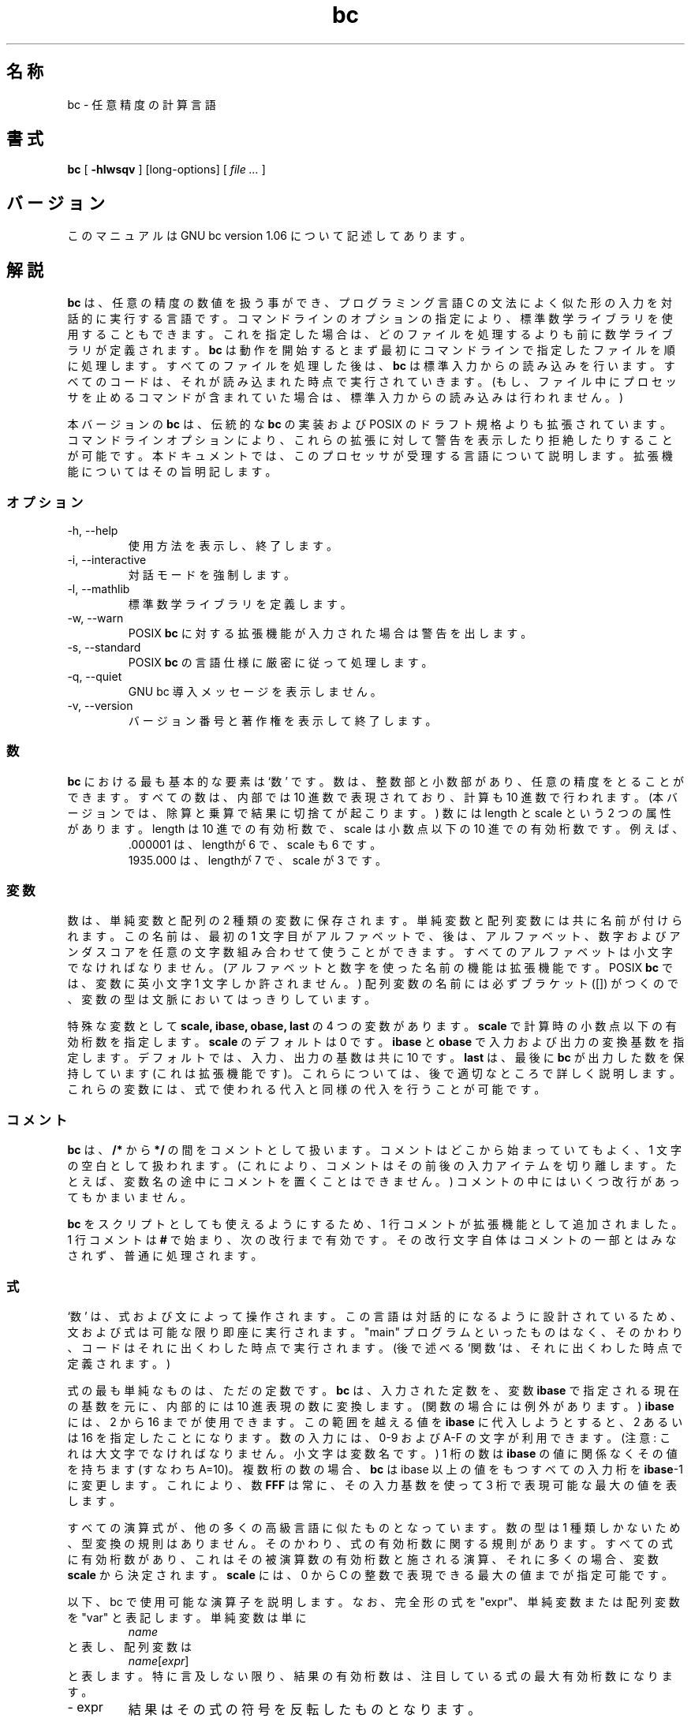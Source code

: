 .\"
.\" bc.1 - the *roff document processor source for the bc manual
.\"
.\" This file is part of GNU bc.
.\" Copyright (C) 1991-1994, 1997, 2000 Free Software Foundation, Inc.
.\"
.\" This program is free software; you can redistribute it and/or modify
.\" it under the terms of the GNU General Public License as published by
.\" the Free Software Foundation; either version 2 of the License , or
.\" (at your option) any later version.
.\"
.\" This program is distributed in the hope that it will be useful,
.\" but WITHOUT ANY WARRANTY; without even the implied warranty of
.\" MERCHANTABILITY or FITNESS FOR A PARTICULAR PURPOSE.  See the
.\" GNU General Public License for more details.
.\"
.\" You should have received a copy of the GNU General Public License
.\" along with this program; see the file COPYING.  If not, write to:
.\"   The Free Software Foundation, Inc.
.\"   59 Temple Place, Suite 330
.\"   Boston, MA 02111 USA
.\"
.\" You may contact the author by:
.\" e-mail: philnelson@acm.org
.\" us-mail: Philip A. Nelson
.\" Computer Science Department, 9062
.\" Western Washington University
.\" Bellingham, WA 98226-9062
.\"
.\" %FreeBSD: src/contrib/bc/doc/bc.1,v 1.4.6.1 2001/03/04 09:34:56 kris Exp %
.\" $FreeBSD: doc/ja_JP.eucJP/man/man1/bc.1,v 1.6 2001/05/14 01:07:21 horikawa Exp $
.\"
.TH bc 1 .\" "Command Manual" v1.06 "Sept 12, 2000"
.SH 名称
bc - 任意精度の計算言語
.SH 書式
\fBbc\fR [ \fB-hlwsqv\fR ] [long-options] [ \fI file ...\fR ]
.SH バージョン
このマニュアルは GNU bc version 1.06 について記述してあります。
.SH 解説
\fBbc\fR は、任意の精度の数値を扱う事ができ、プログラミング言語 C の文法に
よく似た形の入力を対話的に実行する言語です。
コマンドラインのオプションの指定により、標準数学ライブラリを使用することも
できます。これを指定した場合は、どのファイルを処理するよりも前に
数学ライブラリが定義されます。
\fBbc\fR は動作を開始するとまず最初にコマンドラインで指定したファイルを
順に処理します。すべてのファイルを処理した後は、\fBbc\fR は
標準入力からの読み込みを行います。すべてのコードは、それが読み込ま
れた時点で実行されていきます。(もし、ファイル中にプロセッサを止める
コマンドが含まれていた場合は、標準入力からの読み込みは行われません。)
.PP
本バージョンの \fBbc\fR は、伝統的な \fBbc\fR の実装および
POSIX のドラフト規格よりも拡張されています。コマンドラインオプションにより、
これらの拡張に対して警告を表示したり拒絶したりすることが可能です。
本ドキュメントでは、このプロセッサが受理する言語について説明します。
拡張機能についてはその旨明記します。
.SS オプション
.IP "-h, --help"
使用方法を表示し、終了します。
.IP "-i, --interactive"
対話モードを強制します。
.IP "-l, --mathlib"
標準数学ライブラリを定義します。
.IP "-w, --warn"
POSIX \fBbc\fR に対する拡張機能が入力された場合は警告を出します。
.IP "-s, --standard"
POSIX \fBbc\fR の言語仕様に厳密に従って処理します。
.IP "-q, --quiet"
GNU bc 導入メッセージを表示しません。
.IP "-v, --version"
バージョン番号と著作権を表示して終了します。
.SS 数
\fBbc\fR における最も基本的な要素は `数' です。数は、整数部と小数部があり、
任意の精度をとることができます。すべての数は、内部では 10 進数で表現されており、
計算も 10 進数で行われます。(本バージョンでは、除算と乗算で結果に切捨てが
起こります。) 数には length と scale という 2 つの属性があります。
length は 10 進での有効桁数で、scale は小数点以下の 10 進での有効桁数です。
例えば、
.nf
.RS
 .000001 は、lengthが 6 で、scale も 6 です。
 1935.000 は、lengthが 7 で、scale が 3 です。
.RE
.fi
.SS 変数
数は、単純変数と配列の 2 種類の変数に保存されます。単純変数と配列変数には共に
名前が付けられます。この名前は、最初の 1 文字目がアルファベットで、後は、
アルファベット、数字およびアンダスコアを任意の文字数組み合わせて
使うことができます。すべてのアルファベットは小文字でなければなりません。
(アルファベットと数字を使った名前の機能は拡張機能です。
POSIX \fBbc\fR では、変数に英小文字 1 文字しか許されません。)
配列変数の名前には必ずブラケット ([]) がつくので、変数の型は文脈において
はっきりしています。
.PP
特殊な変数として \fBscale, ibase, obase, last\fR の 4 つの変数があります。
\fBscale\fR で計算時の小数点以下の有効桁数を指定します。
\fBscale\fR のデフォルトは 0 です。
\fBibase\fR と \fBobase\fR で入力および出力の変換基数を指定します。
デフォルトでは、入力、出力の基数は共に 10 です。
\fBlast\fR は、最後に \fBbc\fR が出力した数を保持しています
(これは拡張機能です)。これらについては、後で適切なところで詳しく説明します。
これらの変数には、式で使われる代入と同様の代入を行うことが可能です。
.SS コメント
\fBbc\fR は、\fB/*\fR から \fB*/\fR の間をコメントとして扱います。
コメントはどこから始まっていてもよく、1 文字の空白として扱われます。
(これにより、コメントはその前後の入力アイテムを切り離します。たとえば、
変数名の途中にコメントを置くことはできません。)
コメントの中にはいくつ改行があってもかまいません。
.PP
\fBbc\fR をスクリプトとしても使えるようにするため、1 行コメントが
拡張機能として追加されました。1 行コメントは \fB#\fR で始まり、
次の改行まで有効です。その改行文字自体はコメントの一部とはみなされず、
普通に処理されます。
.SS 式
`数' は、式および文によって操作されます。
この言語は対話的になるように設計されているため、
文および式は可能な限り即座に実行されます。
"main" プログラムといったものはなく、そのかわり、コードは
それに出くわした時点で実行されます。
(後で述べる`関数'は、それに出くわした時点で定義されます。)
.PP
式の最も単純なものは、ただの定数です。\fBbc\fR は、入力された
定数を、変数 \fBibase\fR で指定される現在の基数を元に、内部的には 10 進表現の
数に変換します。(関数の場合には例外があります。)
\fBibase\fR には、2 から 16 までが使用できます。
この範囲を越える値を \fBibase\fR に代入しようとすると、
2 あるいは 16 を指定したことになります。
数の入力には、0-9 および A-F の文字が利用できます。(注意:
これは大文字でなければなりません。小文字は変数名です。)
1 桁の数は \fBibase\fR の値に関係なくその値を持ちます (すなわち A=10)。
複数桁の数の場合、\fBbc\fR は ibase 以上の値をもつすべての入力桁を
\fBibase\fR-1に変更します。これにより、数 \fBFFF\fR は常に、
その入力基数を使って 3 桁で表現可能な最大の値を表します。
.PP
すべての演算式が、他の多くの高級言語に似たものとなっています。
数の型は 1 種類しかないため、型変換の規則はありません。
そのかわり、式の有効桁数に関する規則があります。
すべての式に有効桁数があり、これはその被演算数の有効桁数と
施される演算、それに多くの場合、
変数 \fBscale\fR から決定されます。\fBscale\fR には、0 から
C の整数で表現できる最大の値までが指定可能です。
.PP
以下、bc で使用可能な演算子を説明します。なお、完全形の式を "expr"、
単純変数または配列変数を "var" と表記します。
単純変数は単に
.RS
\fIname\fR
.RE
と表し、配列変数は
.RS
\fIname\fR[\fIexpr\fR]
.RE
と表します。特に言及しない限り、結果の有効桁数は、注目している式の
最大有効桁数になります。
.IP "- expr"
結果はその式の符号を反転したものとなります。
.IP "++ var"
変数を 1 だけインクリメントし、その新しい値が式の結果となります。
.IP "-- var"
変数を 1 だけデクリメントし、その新しい値が式の結果となります。
.IP "var ++"
式の結果はその変数の値となり、それからその変数を 1 だけ
インクリメントします。
.IP "var --"
式の結果はその変数の値となり、それからその変数を 1 だけ
デクリメントします。
.IP "expr + expr"
式の結果は 2 つの式の和となります。
.IP "expr - expr"
式の結果は 2 つの式の差となります。
.IP "expr * expr"
式の結果は 2 つの式の積となります。
.IP "expr / expr"
式の結果は 2 つの式の商となります。
結果の scale は変数 \fBscale\fR の値となります。
.IP "expr % expr"
結果は、以下のようにして求められる剰余です。a%b を求めるために、まず a/b を
\fBscale\fR の有効桁数で計算します。この結果を用いて、a-(a/b)*b を、
\fBscale\fR+scale(b) と scale(a) の大きい方の有効桁数で計算します。
もし \fBscale\fR に 0 がセットされ、両方の式が整数であれば、
整数の剰余が求められます。
.IP "expr ^ expr"
式の結果は、1 番目の式の値を 2 番目の回数だけ乗じたものになります。
2 番目の式は、整数でなければなりません。
(2 番目の式が整数でない場合は警告が表示され、
整数に切り詰めた値が使用されます。) 結果の scale は、べき指数が
負なら \fBscale\fR になります。べき指数が正なら、
"1 番目の式の scale とべき指数との積" および
"\fBscale\fR と 1 番目の式の scale の大きい方" のうちの小さい方
(つまり、scale(a^b) = min(scale(a)*b, max( \fBscale,\fR scale(a))))
となります。
expr^0 は常に 1 を返します。
.IP "( expr )"
標準の優先度を使わずに、この式の評価を優先します。
.IP "var = expr"
式の値が変数に代入されます。
.IP "var <op>= expr"
"var" が一度しか評価されないこと以外は "var = var <op> expr" と同じです。
"var" が配列の場合は動作が違うことがあり得ます。
.PP
関係演算は特殊な演算で、結果は常に 0 か 1 になります。関係が偽の時 0、
真の時 1 になります。関係演算は、演算式のどこでも使う事ができます。
(POSIX bcでは、関係演算は、if, while, for 文の中だけで、しかも
1 つの関係式しか使用できません。)
関係演算子は以下の通り。
.IP "expr1 < expr2"
expr1 が expr2 より小さい場合 1 になります。
.IP "expr1 <= expr2"
expr1 が expr2 より小さいか等しい場合 1 になります。
.IP "expr1 > expr2"
expr1 が expr2 より大きい場合 1 になります。
.IP "expr1 >= expr2"
expr1 が expr2 より大きいか等しい場合 1 になります。
.IP "expr1 == expr2"
expr1 と expr2 が等しい場合 1 になります。
.IP "expr1 != expr2"
expr1 と expr2 が等しくない場合 1 になります。
.PP
論理演算も使えます。(POSIX \fBbc\fR には論理演算はありません。)
論理演算も関係演算と同様、結果は 0 か 1 (各々偽および真) になります。
論理演算子は以下の通り。
.IP "!expr"
expr が 0 なら 1 になります。
.IP "expr && expr"
expr1 と expr2 が両方とも 0 でないなら、1 になります。
.IP "expr || expr"
expr1 と expr2 のどちらか一方が 0 でないなら、1 になります。
.PP
各演算子の優先順位と結合規則は次の通りです。
(最初のものほど低く、後にいくほど高い優先順位で先に実行されます。)
.nf
.RS
||               (左から結合)
&&               (左から結合)
!                (結合せず)
関係演算         (左から結合)
代入演算         (右から結合)
+  -             (左から結合)
* / %            (左から結合)
^                (右から結合)
- (単項マイナス) (結合せず)
++ --            (結合せず)
.RE
.fi
.PP
この優先順位は、POSIX \fBbc\fR のプログラムがそのまま正しく動くように
配慮して決められています。このため、関係演算と論理演算を
代入文と共に用いた場合、通常とは異なる振る舞いをします。
次の例を考えてみましょう:
.RS
a = 3 < 5
.RE
.PP
C プログラマのほとんどは、
``3 < 5'' の関係演算が実行された結果 (つまり 1) が変数 ``a'' に代入される、
と考えるでしょう。
ところが \fBbc\fR では、まず 3 が変数 ``a'' に代入され、
それから 3 と 5 の比較が行われるのです。
この間違いを避けるために、
関係演算や論理演算を代入演算と共に用いる場合は、
括弧を使うのが最良です。
.PP
\fBbc\fR には特別な式がさらにいくつか備わっています。
それはユーザ定義関数と標準関数に関するもので、
すべて "\fIname\fB(\fIparameters\fB)\fR" という形をしています。
ユーザ定義関数については関数の章を参照して下さい。
標準関数は以下の通りです:
.IP "length ( expression )"
expression の有効桁数を返します。
.IP "read ( )"
(拡張機能) 関数の出現位置に関係なく、標準入力から数を読み取ります。
データとプログラムの両方を標準入力から与えるような場合には、
問題を生じうることに注意して下さい。
最良の方法は、
ユーザからデータの入力の必要があるなら、プログラムはあらかじめ作っておき、
標準入力からプログラムを入力しないようにすることです。
read 関数の値は標準入力から読み込んだ数です。
その際、変換基数として変数 \fBibase\fR の現在の値が用いられます。
.IP "scale ( expression )"
expression の小数点以下の有効桁数を返します。
.IP "sqrt ( expression )"
expression の平方根を返します。
expression に負の値を指定した場合は、ランタイムエラーになります。
.SS 文
文は (ほとんどの算術言語がそうであるように)、処理を順番に実行していく単位です。
\fBbc\fR では文は「できるだけ早い段階で」実行されます。
改行が入力された時点で、実行可能な文が存在していれば、即座に実行します。
このため \fBbc\fR では改行が重要な役割を持っています。
実際、セミコロンと改行が文の区切りとして使用されます。
不適当な場所で改行を入力すると、文法エラーになります。
改行は文の区切りですが、バックスラッシュを用いて改行を隠すことができます。
\fBbc\fR にとって、"\e<nl>" (<nl>は改行) は改行ではなく空白に見えます。
文のリストは、セミコロンと改行で区切られた文の並びです。
以下、\fBbc\fR の文の種類とその動作について説明します。
(なお、以下の説明で ([]) で括った部分は省略可能な項です。)
.IP "演算式"
演算式には次の 2 つの種類があります。
演算式が "<variable> <assignment> ..." で始まっていれば、
それは代入文として扱われます。
そうでなければ、演算式は評価されて出力に表示されます。
結果が表示された後、改行が表示されます。
例えば、"a=1" は代入文であり、
"(a=1)" は代入文が埋め込まれた演算式です。
表示される数値はすべて、変数 \fBobase\fR で決まる基数で表示されます。
\fBobase\fR に指定できる値は 2 から BC_BASE_MAX までです。
(「制限」の章を参照。)
基数 2 から 16 まででは、通常の数表記法が用いられます。
基数が 16 より大きい場合、\fBbc\fR は、
各桁を 10 進表記する複数桁文字表記法で表示します。
複数桁文字表記法では、各桁は空白で区切られます。
各桁は "obase-1" を 10 進で表記するのに必要な桁数の数字から成ります。
数の精度は任意に選べるため、数によっては 1 行に表示できない場合もあります。
そのような長い数は、行末に "\e" を付けて次行に継続します。
1 行に表示できる文字数は 70 です。
\fBbc\fR の対話的性質により、ある数を表示すると、
表示した値が特殊変数 \fBlast\fR に代入されるという副作用が生じます。
ユーザはタイプし直すことなく最後に表示された値を再利用できます。
\fBlast\fR に値を代入することも可能で、
その場合、前回表示された値が代入値で上書きされます。
新しく代入した値は、次に数が表示されるか別の値が \fBlast\fR に代入される
まで有効です。(bc の実装によっては、
数の一部になっていない単一のピリオド (.) を \fBlast\fR の短縮表記として
用いることができます。)
.IP "string"
文字列 string が出力に表示されます。
文字列は二重引用符で始まり、次の二重引用符までのすべての文字を含みます。
改行を含め、すべての文字は文字通りに解釈されます。
文字列の後に改行は出力されません。
.IP "\fBprint\fR list"
print 文 (これは拡張機能です) は、もうひとつの出力方法です。
"list" はコンマで区切った文字列および演算式のリストであり、
各文字列あるいは演算式がリストの順に表示されます。
最後に改行は出力されません。
演算式は評価され、その値が表示されるとともに、
変数 \fBlast\fR に代入されます。
print 文中の文字列は出力に表示されますが、特殊文字を含めることができます。
特殊文字はバックスラッシュ (\e) で始まります。
\fBbc\fR で使える特殊文字は、
"a" (ベル)、"b" (バックスペース)、
"f" (フォームフィード)、"n" (改行)、"r" (復帰)、"q" (二重引用符)、
"t" (タブ)、"\e" (バックスラッシュ) です。
これ以外は無視されます。
.IP "{ statement_list }"
複文です。複数の文を 1 つのグループにまとめて実行します。
.IP "\fBif\fR ( expression ) statement1 [\fBelse\fR statement2]"
if 文は演算式 expression を評価し、その値に応じて
文 statement1 または文 statement2 を実行します。
expression の値が 0 でなければ statement1 が実行されます。
statement2 が存在し、expression の値が 0 ならば、statement2 が実行されます。
(else 節は拡張機能です。)
.IP "\fBwhile\fR ( expression ) statement"
while 文は expression が 0 でない間、繰り返し statement を実行します。
statement の実行前に毎回 expression を評価します。
expression の値が 0 になるか、break 文を実行すると、
ループが終了します。
.IP "\fBfor\fR ( [expression1] ; [expression2] ; [expression3] ) statement"
for 文は statement の繰り返し実行を制御します。
expression1 はループ実行の前に評価されます。
expression2 は statement の実行前に毎回評価され、
その値が 0 でなければ statement が実行されます。
expression2 の値が 0 になると、ループは終了します。
各 statement 実行の後、再び expression2 が評価される前に expression3 が
評価されます。
expression1 あるいは expression3 が省略されていると、
そこでは何も評価されません。
expression2 が省略されている場合、expression2 が 1 であるのと
同様に扱われます。
(各 expression が省略可能なのは拡張機能です。
POSIX \fBbc\fR では、3 つの expression はどれも省略できません。)
以下は for 文と等価なコードです:
.nf
.RS
expression1;
while (expression2) {
   statement;
   expression3;
}
.RE
.fi
.IP "\fBbreak\fR"
それを含む最も内側の while もしくは for 文による繰り返しを強制的に中断します。
.IP "\fBcontinue\fR"
それを含む最も内側の for 文における次の繰り返しに進みます。
(continue 文は拡張機能です)
.IP "\fBhalt\fR"
実行されると \fBbc\fR プロセッサを終了させます(拡張機能)。
例えば "if (0 == 1) halt" の場合は \fBbc\fR は終了しません。
halt 文が実行されないからです。
.IP "\fBreturn\fR"
関数から戻ります。関数の結果は 0 になります。(関数の章を参照)
.IP "\fBreturn\fR ( expression )"
関数から戻ります。関数の結果は expression になります。(関数の章を参照)
拡張機能ですが、括弧は必須ではありません。
.SS 疑似文
これらは今までの文とは動作が異なります。
疑似文は実行文ではなく、「コンパイル」時点で処理されます。
.IP "\fBlimits\fR"
\fBbc\fR のローカルバージョンにより制限される限界値を表示します。
(limits は拡張機能です)
.IP "\fBquit\fR"
\fBbc\fR を終了します。どんな場所にあっても、quit 文は
入力された時点で実行されます。例えば、
"if  (0  ==  1)  quit"
という記述であっても、\fBbc\fR は終了します。
.IP "\fBwarranty\fR"
保証に関する注意を長めに表示します。
(warranty は拡張機能です)
.SS 関数
関数は、後で実行されるべき計算手順を定義する機能です。
.B bc
の関数は常に値を計算し、それを呼びだし側に返します。
関数定義は、それが入力から読み込まれた時点で定義が行われるという点で
「ダイナミック(動的)」です。
一度定義された関数は、同じ名前で別の関数が定義されるまで使用可能で、
新しい関数が定義された場合は、前の関数が置き換えられます。
関数の定義は、以下のように行います:
.nf
.RS
\fBdefine \fIname \fB( \fIparameters \fB) { \fInewline
\fI    auto_list   statement_list \fB}\fR
.RE
.fi
関数呼び出しは、
"\fIname\fB(\fIparameters\fB)\fR"
という形式の演算式です。
.PP
パラメータ parameters は数あるいは配列 (拡張機能) です。
関数定義では、0 あるいは 1 個以上のパラメータ名を
コンマで区切って並べることで定義します。
数は値渡し(call by value)でのみ渡され、配列は変数渡し(call by variable)で
のみ渡されます。
配列はパラメータ定義中で "\fIname\fB[]\fR" のように表記して指定します。
関数呼び出しでは、数のパラメータに対して完全な演算式の実パラメータを
記述します。
配列を渡す表記は配列パラメータ定義と同様です。
名前付き配列は変数(variable)によって関数に渡されます。
関数定義はダイナミックゆえ、
パラメータの数と型は関数呼び出しの際にチェックされます。
パラメータの数あるいは型に何らかの不整合があると、
ランタイムエラーが発生します。
未定義関数を呼び出した場合もランタイムエラーとなります。
.PP
\fIauto_list\fR は省略可能で、ローカル変数として使用する変数のリスト
です。auto_list が存在するなら、その文法は
"\fBauto \fIname\fR, ... ;"
となります。(セミコロンは省略可能です。)
各 \fIname\fR がローカル変数の名前となります。
配列はパラメータと同様の表記で指定できます。
これらの変数は、関数の最初でその値がスタックにプッシュされたのち
値 0 に初期化され、関数の実行中に使用されます。
これらの変数は関数出口にてポップされ、
(関数呼び出し時の)元の値が復元されます。
パラメータは実際にはローカル変数であり、
関数呼び出しで与えられた値に初期化されます。
bc のローカル変数は伝統的な意味でのローカル変数と異なり、
関数 A が関数 B を呼び出しているような場合、関数 B の中に
関数 A のローカル変数と同じ名前のローカル変数がない限り、
関数 A のローカル変数名をそのまま使って、
関数 B から関数 A のローカル変数をアクセスできます。
ローカル変数とパラメータはスタックにプッシュされるため、
\fBbc\fR は再帰的な関数呼び出しをサポートしています。
.PP
関数本体は \fBbc\fR の文のリストです。
繰り返し述べますと、文はセミコロンか改行で区切られています。
return 文により関数は終了し、値を返します。
return 文には 2 つの形式があり、
ひとつめの形式 "\fBreturn\fR" は、呼び出し元に値 0 を返します。
もうひとつの形式 "\fBreturn ( \fIexpression \fB)\fR" は、
expression の値を計算し、それを呼び出し元に返します。
各関数の最後には "\fBreturn (0)\fR" があるものと解釈されます。
これにより、明示的に return 文を置かなくても、
関数は終了して値 0 を返します。
.PP
関数の中では、変数 \fBibase\fR の動作が変わります。関数の中で使われて
いる定数は、関数の呼びだし時点の \fBibase\fR を元に変換が行われます。
このため、関数内部で \fBibase\fR を変更しても無視されます。ただし、標
準関数 \fBread\fR を呼び出した場合は例外で、これは常に現在の
\fBibase\fR の値をもとに変換が行われます。
.PP
拡張機能ですが、定義の書式が若干緩やかになりました。
標準では、開くブレースが \fBdefine\fR キーワードと同じ行にあることと、
他の部分が引き続く行にあることが必須です。
本バージョンの \fBbc\fR では、関数の開くブレースの前後の改行数は任意です。
例えば、次の定義は合法です。
.nf
.RS
\f(CW
define d (n) { return (2*n); }
define d (n)
  { return (2*n); }
\fR
.RE
.fi
.SS 数学ライブラリ
\fBbc\fR に \fB-l\fR オプションを付けて起動した場合は、数学ライブラリが
読み込まれ、デフォルトの scale が 20 に設定されます。
数学関数は、それを呼び出した時点の scale の値に従って計算を行います。
数学ライブラリによって使用可能になる関数は、次の通りです:
.IP "s (\fIx\fR)"
sin (x の単位はラジアン)
.IP "c (\fIx\fR)"
cos (x の単位はラジアン)
.IP "a (\fIx\fR)"
atan (返り値の単位はラジアン)
.IP "l (\fIx\fR)"
log (自然対数)
.IP "e (\fIx\fR)"
exp (指数関数)
.IP "j (\fIn,x\fR)"
整数 n 次のベッセル関数
.SS 使用例
次の例は、/bin/sh でシェル変数 \fBpi\fR に ``パイ'' の値を代入します。
.RS
\f(CW
pi=$(echo "scale=10; 4*a(1)" | bc -l)
\fR
.RE
.PP
次の例は、数学ライブラリで使われている ``e (x)'' の定義です。
この関数は POSIX \fBbc\fR で記述されています。
.nf
.RS
\f(CW
scale = 20

/* Uses the fact that e^x = (e^(x/2))^2
   When x is small enough, we use the series:
     e^x = 1 + x + x^2/2! + x^3/3! + ...
*/

define e(x) {
  auto  a, d, e, f, i, m, v, z

  /* Check the sign of x. */
  if (x<0) {
    m = 1
    x = -x
  }

  /* Precondition x. */
  z = scale;
  scale = 4 + z + .44*x;
  while (x > 1) {
    f += 1;
    x /= 2;
  }

  /* Initialize the variables. */
  v = 1+x
  a = x
  d = 1

  for (i=2; 1; i++) {
    e = (a *= x) / (d *= i)
    if (e == 0) {
      if (f>0) while (f--)  v = v*v;
      scale = z
      if (m) return (1/v);
      return (v/1);
    }
    v += e
  }
}
\fR
.RE
.fi
.PP
次の例は、\fBbc\fR の拡張機能を使って、``checkbook balances''
(小切手帳残高) を計算する簡単なプログラムです。
このプログラムをファイルにしておくと、
毎回タイプしなおさずに何度も使うことができます。
.nf
.RS
\f(CW
scale=2
print "\enCheck book program!\en"
print "  Remember, deposits are negative transactions.\en"
print "  Exit by a 0 transaction.\en\en"

print "Initial balance? "; bal = read()
bal /= 1
print "\en"
while (1) {
  "current balance = "; bal
  "transaction? "; trans = read()
  if (trans == 0) break;
  bal -= trans
  bal /= 1
}
quit
\fR
.RE
.fi
.PP
次の例は、再帰呼び出しにより階乗を計算する関数です。
.nf
.RS
\f(CW
define f (x) {
  if (x <= 1) return (1);
  return (f(x-1) * x);
}
\fR
.RE
.fi
.SS readline と libedit のオプション
GNU \fBbc\fR は (configure のオプションによって) GNU \fBreadline\fR
入力エディタライブラリまたは BSD \fBlibedit\fR ライブラリ
を使うようにコンパイルできます。
これは、\fBbc\fR に入力する前に、行の編集を可能にします。
以前に入力した行のヒストリも利用可能になります。このオプションで
コンパイルされた \fBbc\fR では、さらに 1 つの特殊な変数
\fBhistory\fR が追加され、ヒストリに保存される行の数を指定します。
\fBreadline\fR では、
その値が -1 (デフォルト値)なら、ヒストリ行は制限なく保存されます。
正の数を指定すると、ヒストリ行がその数に制限されます。
0 ならヒストリ機能が無効になります。
デフォルト値は 100 です。
詳しくは、ユーザマニュアルの
GNU \fBreadline\fR と \fBhistory\fR ライブラリと
BSD \fBlibedit\fR をご覧下さい。
\fBreadline\fR と \fBlibedit\fR の両方を同時に有効化できません。
.SS 相違点
このバージョンの
.B bc
は POSIX P1003.2/D11 ドラフトから実装されており、
そのドラフトや以前の実装に比べていくつかの相違点や拡張点があります。
伝統的に行われていたような
.I dc(1)
を用いた実装ではありません。
このバージョンは単一プロセスであり、
プログラムをバイトコードに変換したものを解析して実行します。
「ドキュメントに記載されていない」オプション (-c) があり、
プログラムを実行する代わりに、それをバイトコードに変換した結果を
標準出力に出力します。
これは主として、パーザのデバッグと数学ライブラリの準備に用いられました。
.PP
主な相違点は拡張機能によるものです。
機能を高めたり追加したりするために機能が拡張されたり、
新機能が追加されたりしています。
相違点と拡張点のリストを以下に示します。
.IP LANG
このバージョンは、
環境変数 LANG および LC_ で始まるすべての環境変数の処理に関して POSIX 標準に
準拠していません。
.IP 名前
伝統的な
.B bc
および POSIX
.B bc
は、関数、変数、配列の名前として単一の文字を使います。
このバージョンでは、
先頭が文字で始まり、文字と数字とアンダースコアで
構成される 2 文字以上の名前が使えるように拡張されています。
.IP 文字列
文字列には NUL 文字を含むことはできません。
POSIX では、文字列にはあらゆる文字を含めることができなければならない、
としています。
.IP last
POSIX \fBbc\fR には変数 \fBlast\fR はありません。
\fBbc\fR の実装によっては、\fBlast\fR と同じ意味で
ピリオド (.) を用いるものがあります。
.IP 比較
POSIX \fBbc\fR では、比較は if 文、while 文、for 文の第 2 式の中でのみ
用いることができます。
また、これらの文の中ではただ 1 つの関係演算しか使えません。
.IP "if 文, else 節"
POSIX \fBbc\fR には else 節はありません。
.IP "for 文"
POSIX \fBbc\fR では for 文の各演算式は省略できません。
.IP "&&, ||, !"
POSIX \fBbc\fR には論理演算子はありません。
.IP "read 関数"
POSIX \fBbc\fR には read 関数はありません。
.IP "print 文"
POSIX \fBbc\fR には print 文はありません。
.IP "continue 文"
POSIX \fBbc\fR には continue 文はありません。
.IP "return 文"
POSIX \fBbc\fR では、return 文の周りに括弧が必要です。
.IP "配列パラメータ"
POSIX \fBbc\fR では (現在のところ) 配列パラメータは完全には使えません。
POSIX の文法では、関数定義では配列を使えますが、実際に呼び出すときの
パラメータに配列を指定することができません。(これはおそらく、文法上の
見落としでしょう。) 伝統的な \fBbc\fR の実装では、配列パラメータは値渡し
のみでした。
.IP "function format"
POSIX \fBbc\fR では、開くブレースが \fBdefine\fR キーワードと同じ行にあり、
\fBauto\fR 文が次の行にあることが必要です。
.IP "=+, =-, =*, =/, =%, =^"
POSIX \fBbc\fR ではこれらの「旧式」の代入演算子を定義する必要はありません。
このバージョンではこれらの「旧式」代入演算子が使えるかも知れません。
limits 文を使って、インストールしたバージョンがこれらをサポートしているか
どうか、確かめてみて下さい。
もしそのバージョンが「旧式」代入演算子をサポートしていれば、
文 "a =- 1" は \fBa\fR に値 -1 を代入する代わりに \fBa\fR を 1 減じます。
.IP "数字表記中の空白"
他の \fBbc\fR 実装では、数字表記の中に空白を含めることが許されます。
例えば、"x=1 3" は変数 x に値 13 を代入します。
このバージョンの \fBbc\fR では、先の文は文法エラーになります。
.IP "エラーと実行"
このバージョンの bc は、
プログラムに文法上のエラーや他のエラーが見つかった場合に
どういうコードが実行されるか、
という点で、他の実装と異なっています。
ある関数定義中で文法エラーが見つかると、
エラー回復機構は文の先頭を見つけて関数のパーズを続けようと努力します。
ひとたび関数の中で文法エラーが見つかると、
その関数は呼び出せなくなり、未定義状態となります。
対話的実行コードで文法エラーがあると、
現在の実行ブロックが無効になります。
実行ブロックとは、ひと続きの完全な文のあとの行末までのことです。
例えば、次のコード
.nf
.RS
a = 1
b = 2
.RE
.fi
には 2 つの実行ブロックがあり、
.\" ↑ここで groff 時の字下げ量がおかしくなっているようだが、
.\" 元の英語マニュアルでもそうなっているようだ。(jpman 酒井)
.nf
.RS
{ a = 1
  b = 2 }
.RE
.fi
には 1 つの実行ブロックがあります。
ランタイムエラーが発生すると、現在の実行ブロックの実行が終了します。
ランタイムの警告が発生しても、現在の実行ブロックは終了しません。
.IP "割り込み"
対話セッションの間、SIGINT シグナル (通常、端末からの Control-C 入力で
発生します) によって現在の実行ブロックの実行が中断され、
どの関数が中断されたかを示す「ランタイム」エラーが表示されます。
ランタイムのデータ構造をすべてクリアした後メッセージが表示され、
\fBbc\fR は次の入力を受け付ける状態になったことを示します。
これまでに定義した関数はすべて定義されて残っており、
ローカルでない変数の値は割り込み発生時点の値のままになっています。
ローカル変数と関数パラメータはすべて、クリア処理によって消去されます。
非対話セッションでは、SIGINT シグナルで \fBbc\fR の実行全体が終了します。
.SS 限界
以下の項目が現在の
.B bc
プロセッサの限界値となっています。
このうちいくつかは、インストール時に変更できます。
実際の値を得るには limits 文を使って下さい。
.IP BC_BASE_MAX
現在のところ、出力の基数の最大値は 999 に設定されています。
入力側の基数の最大値は 16 です。
.IP BC_DIM_MAX
現在のところ 65535 として配布されていますが、
インストールしたバージョンでは異なっているかも知れません。
.IP BC_SCALE_MAX
小数点以下の桁数は INT_MAX 桁に制限されています。
また、小数点より上の桁数も INT_MAX 桁に制限されています。
.IP BC_STRING_MAX
文字列中の文字数は INT_MAX 文字に制限されています。
.IP 指数
累乗演算 (^) の指数の値は LONG_MAX に制限されています。
.IP 変数名
単純変数、配列、関数各々について、一意に識別される名前は 32767 個に
制限されています。
.SH 環境変数
\fBbc\fR は以下の環境変数を解釈します。
.IP "POSIXLY_CORRECT"
\fB-s\fR オプションと同じです。
.IP "BC_ENV_ARGS"
これは \fBbc\fR に引数を渡す別の方法で、コマンドライン引き数と
同じ書式です。この引数が最初に処理されるので、この環境変数で
指定されたファイルはコマンドライン引数で指定されたファイルよりも
先に処理されます。これにより、毎回 \fBbc\fR を呼び出すごとに
処理する「標準の」オプションやファイルを設定できます。この環境変数で
指定するファイルには、\fBbc\fR を走らせるたびに定義しておきたいような
関数の定義を書いておくとよいでしょう。
.IP "BC_LINE_LENGTH"
数字を出力するときの 1 行の文字数を整数で指定します。
数字が長過ぎると、バックスラッシュと改行を含めた出力となります。
.SH 診断
コマンドラインで指定したファイルがオープンできない場合、
\fBbc\fR はファイルが利用できない旨を表示して終了します。
また、コンパイル時あるいはランタイムの診断メッセージもありますが、
それらは自身で理解できるようになっているはずです。
.SH バグ
エラーリカバリがまだうまくいっていません。
.PP
バグ報告は、
.BR bug-bc@gnu.org
に電子メールでお願いします。
単語 ``bc'' を ``Subject:'' フィールドのどこかに入れておいてください。
.SH 作者
.nf
Philip A. Nelson
philnelson@acm.org
.fi
.SH 謝辞
実装をテストする際に
広範囲に手助けしてくれた Steve Sommars (Steve.Sommars@att.com) に感謝します。
たくさんの素晴らしい意見をもらいました。
彼のおかげでとてもよいものになりました。
